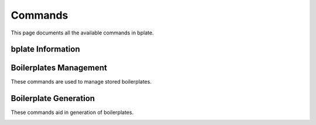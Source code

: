 .. _commands:

Commands
========

This page documents all the available commands in bplate.

.. _commands-bplate-information:

bplate Information
------------------

.. _command-version:

.. data:: bplate version [--all]

    Shows bplate version.

    :flags:

        ``--all``: When set, shows other information about bplate and user's machine.

.. _commands-boilerplates-management:

Boilerplates Management
-----------------------

These commands are used to manage stored boilerplates.

.. _command-new:

.. data:: bplate new PATH

    Creates and stores a new boilerplate from the given path.

    If a ``bplate_config.json`` exists in the given directory, the name of
    boilerplate will be loaded from that file otherwise user will be prompted
    to enter the boilerplate name.

    :arguments:
        
        ``PATH``: The path pointing to directory that should be stored as boilerplate.
        This argument must be point to an existing and readable directory.

.. _command-delete:

.. data:: bplate delete NAME

    Deletes a stored boilerplate.

    :arguments:

        ``NAME``: The name of boilerplate to delete.

.. _command-list:

.. data:: bplate list

    Lists the names of all the stored boilerplates.

.. _command-show:

.. data:: bplate show NAME

    Shows details about a stored boilerplate.

    :arguments:

        ``NAME``: The name of boilerplate to show information of.

.. _commands-boilerplate-generation:

Boilerplate Generation
----------------------

These commands aid in generation of boilerplates.

.. _command-init:

.. data:: bplate init NAME PATH

    Initializes a boilerplate at the given path.

    :arguments:

        ``NAME``: The name of stored boilerplate to generate from.

        ``PATH``: The directory where the boilerplate should be generated. If the
        given path does not point to an existing directory, it will be created.
